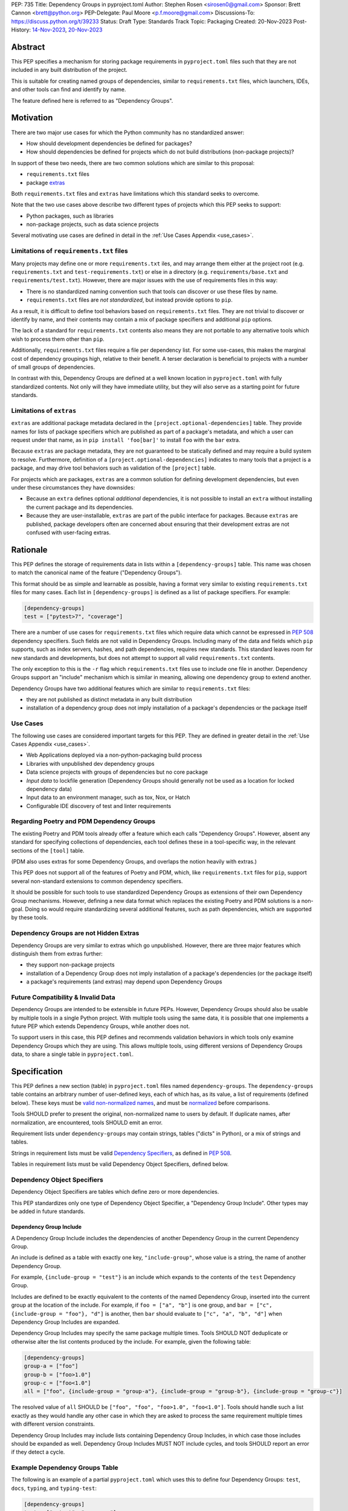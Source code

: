 PEP: 735
Title: Dependency Groups in pyproject.toml
Author: Stephen Rosen <sirosen0@gmail.com>
Sponsor: Brett Cannon <brett@python.org>
PEP-Delegate: Paul Moore <p.f.moore@gmail.com>
Discussions-To: https://discuss.python.org/t/39233
Status: Draft
Type: Standards Track
Topic: Packaging
Created: 20-Nov-2023
Post-History: `14-Nov-2023 <https://discuss.python.org/t/29684>`__, `20-Nov-2023 <https://discuss.python.org/t/39233>`__

Abstract
========

This PEP specifies a mechanism for storing package requirements in
``pyproject.toml`` files such that they are not included in any built distribution of
the project.

This is suitable for creating named groups of dependencies, similar to
``requirements.txt`` files, which launchers, IDEs, and other tools can find and
identify by name.

The feature defined here is referred to as "Dependency Groups".

Motivation
==========

There are two major use cases for which the Python community has no
standardized answer:

* How should development dependencies be defined for packages?

* How should dependencies be defined for projects which do not build
  distributions (non-package projects)?

In support of these two needs, there are two common solutions which are similar
to this proposal:

* ``requirements.txt`` files

* package `extras <https://packaging.python.org/en/latest/specifications/dependency-specifiers/#extras>`__

Both ``requirements.txt`` files and ``extras`` have limitations which this
standard seeks to overcome.

Note that the two use cases above describe two different types of projects
which this PEP seeks to support:

* Python packages, such as libraries

* non-package projects, such as data science projects

Several motivating use cases are defined in detail in the :ref:`Use Cases Appendix <use_cases>`.

Limitations of ``requirements.txt`` files
-----------------------------------------

Many projects may define one or more ``requirements.txt`` iles,
and may arrange them either at the project root (e.g. ``requirements.txt`` and
``test-requirements.txt``) or else in a directory (e.g.
``requirements/base.txt`` and ``requirements/test.txt``). However, there are
major issues with the use of requirements files in this way:

* There is no standardized naming convention such that tools can discover or
  use these files by name.

* ``requirements.txt`` files are *not standardized*, but instead provide
  options to ``pip``.

As a result, it is difficult to define tool behaviors based on
``requirements.txt`` files. They are not trivial to discover or identify by
name, and their contents may contain a mix of package specifiers and additional
``pip`` options.

The lack of a standard for ``requirements.txt`` contents also means they are
not portable to any alternative tools which wish to process them other than
``pip``.

Additionally, ``requirements.txt`` files require a file per dependency list.
For some use-cases, this makes the marginal cost of dependency groupings high,
relative to their benefit.
A terser declaration is beneficial to projects with a number of small groups of
dependencies.

In contrast with this, Dependency Groups are defined at a well known location
in ``pyproject.toml`` with fully standardized contents. Not only will they have
immediate utility, but they will also serve as a starting point for future
standards.

Limitations of ``extras``
-------------------------

``extras`` are additional package metadata declared in the
``[project.optional-dependencies]`` table. They provide names for lists of
package specifiers which are published as part of a package's metadata, and
which a user can request under that name, as in ``pip install 'foo[bar]'`` to
install ``foo`` with the ``bar`` extra.

Because ``extras`` are package metadata, they are not guaranteed to be
statically defined and may require a build system to resolve.
Furthermore, definition of a ``[project.optional-dependencies]`` indicates to
many tools that a project is a package, and may drive tool behaviors such as
validation of the ``[project]`` table.

For projects which are packages, ``extras`` are a common solution for defining
development dependencies, but even under these circumstances they have
downsides:

* Because an ``extra`` defines optional *additional* dependencies, it is not
  possible to install an ``extra`` without installing the current package and
  its dependencies.

* Because they are user-installable, ``extras`` are part of the public interface
  for packages. Because ``extras`` are published, package developers often are
  concerned about ensuring that their development extras are not confused with
  user-facing extras.

Rationale
=========

This PEP defines the storage of requirements data in lists within a
``[dependency-groups]`` table.
This name was chosen to match the canonical name of the feature
("Dependency Groups").

This format should be as simple and learnable as possible, having a format
very similar to existing ``requirements.txt`` files for many cases. Each list
in ``[dependency-groups]`` is defined as a list of package specifiers. For
example:

.. code-block:: toml

    [dependency-groups]
    test = ["pytest>7", "coverage"]

There are a number of use cases for ``requirements.txt`` files which require
data which cannot be expressed in :pep:`508` dependency specifiers. Such
fields are not valid in Dependency Groups. Including many of the data and
fields which ``pip`` supports, such as index servers, hashes, and path
dependencies, requires new standards. This standard leaves room for new
standards and developments, but does not attempt to support all valid
``requirements.txt`` contents.

The only exception to this is the ``-r`` flag which ``requirements.txt`` files
use to include one file in another. Dependency Groups support an "include"
mechanism which is similar in meaning, allowing one dependency group to extend
another.

Dependency Groups have two additional features which are similar to
``requirements.txt`` files:

* they are not published as distinct metadata in any built distribution

* installation of a dependency group does not imply installation of a package's
  dependencies or the package itself

Use Cases
---------

The following use cases are considered important targets for this PEP. They are
defined in greater detail in the :ref:`Use Cases Appendix <use_cases>`.

* Web Applications deployed via a non-python-packaging build process
* Libraries with unpublished dev dependency groups
* Data science projects with groups of dependencies but no core package
* *Input data* to lockfile generation (Dependency Groups should generally not
  be used as a location for locked dependency data)
* Input data to an environment manager, such as tox, Nox, or Hatch
* Configurable IDE discovery of test and linter requirements

Regarding Poetry and PDM Dependency Groups
------------------------------------------

The existing Poetry and PDM tools already offer a feature which each calls
"Dependency Groups". However, absent any standard for specifying collections
of dependencies, each tool defines these in a tool-specific way, in the
relevant sections of the ``[tool]`` table.

(PDM also uses extras for some Dependency Groups, and overlaps the notion
heavily with extras.)

This PEP does not support all of the features of Poetry and PDM, which, like
``requirements.txt`` files for ``pip``, support several non-standard extensions
to common dependency specifiers.

It should be possible for such tools to use standardized Dependency Groups as
extensions of their own Dependency Group mechanisms.
However, defining a new data format which replaces the existing Poetry and PDM
solutions is a non-goal. Doing so would require standardizing several
additional features, such as path dependencies, which are supported by these
tools.

Dependency Groups are not Hidden Extras
---------------------------------------

Dependency Groups are very similar to extras which go unpublished.
However, there are three major features which distinguish them from extras
further:

* they support non-package projects

* installation of a Dependency Group does not imply installation of a package's
  dependencies (or the package itself)

* a package's requirements (and extras) may depend upon Dependency Groups

Future Compatibility & Invalid Data
-----------------------------------

Dependency Groups are intended to be extensible in future PEPs.
However, Dependency Groups should also be usable by multiple tools in a
single Python project.
With multiple tools using the same data, it is possible that one implements
a future PEP which extends Dependency Groups, while another does not.

To support users in this case, this PEP defines and recommends validation
behaviors in which tools only examine Dependency Groups which they are using.
This allows multiple tools, using different versions of Dependency Groups data,
to share a single table in ``pyproject.toml``.

Specification
=============

This PEP defines a new section (table) in ``pyproject.toml`` files named
``dependency-groups``. The ``dependency-groups`` table contains an arbitrary
number of user-defined keys, each of which has, as its value, a list of
requirements (defined below). These keys must be
`valid non-normalized names <https://packaging.python.org/en/latest/specifications/name-normalization/#valid-non-normalized-names>`__,
and must be
`normalized <https://packaging.python.org/en/latest/specifications/name-normalization/#normalization>`__
before comparisons.

Tools SHOULD prefer to present the original, non-normalized name to users by
default. If duplicate names, after normalization, are encountered, tools SHOULD
emit an error.

Requirement lists under ``dependency-groups`` may contain strings, tables
("dicts" in Python), or a mix of strings and tables.

Strings in requirement lists must be valid
`Dependency Specifiers <https://packaging.python.org/en/latest/specifications/dependency-specifiers/>`__,
as defined in :pep:`508`.

Tables in requirement lists must be valid Dependency Object Specifiers,
defined below.

Dependency Object Specifiers
----------------------------

Dependency Object Specifiers are tables which define zero or more dependencies.

This PEP standardizes only one type of Dependency Object Specifier, a
"Dependency Group Include". Other types may be added in future standards.

Dependency Group Include
''''''''''''''''''''''''

A Dependency Group Include includes the dependencies of another Dependency
Group in the current Dependency Group.

An include is defined as a table with exactly one key, ``"include-group"``,
whose value is a string, the name of another Dependency Group.

For example, ``{include-group = "test"}`` is an include which expands to the
contents of the ``test`` Dependency Group.

Includes are defined to be exactly equivalent to the contents of the named
Dependency Group, inserted into the current group at the location of the include.
For example, if ``foo = ["a", "b"]`` is one group, and
``bar = ["c", {include-group = "foo"}, "d"]`` is another, then ``bar`` should
evaluate to ``["c", "a", "b", "d"]`` when Dependency Group Includes are expanded.

Dependency Group Includes may specify the same package multiple times. Tools
SHOULD NOT deduplicate or otherwise alter the list contents produced by the
include. For example, given the following table:

.. code:: toml

    [dependency-groups]
    group-a = ["foo"]
    group-b = ["foo>1.0"]
    group-c = ["foo<1.0"]
    all = ["foo", {include-group = "group-a"}, {include-group = "group-b"}, {include-group = "group-c"}]

The resolved value of ``all`` SHOULD be ``["foo", "foo", "foo>1.0", "foo<1.0"]``.
Tools should handle such a list exactly as they would handle any other case in
which they are asked to process the same requirement multiple times with
different version constraints.

Dependency Group Includes may include lists containing Dependency Group
Includes, in which case those includes should be expanded as well. Dependency
Group Includes MUST NOT include cycles, and tools SHOULD report an error if
they detect a cycle.

Example Dependency Groups Table
-------------------------------

The following is an example of a partial ``pyproject.toml`` which uses this to
define four Dependency Groups: ``test``, ``docs``, ``typing``, and
``typing-test``:

.. code:: toml

    [dependency-groups]
    test = ["pytest", "coverage"]
    docs = ["sphinx", "sphinx-rtd-theme"]
    typing = ["mypy", "types-requests"]
    typing-test = [{include-group = "typing"}, {include-group = "test"}, "useful-types"]

Note that none of these Dependency Group declarations implicitly install the
current package, its dependencies, or any optional dependencies.
Use of a Dependency Group like ``test`` to test a package requires that the
user's configuration or toolchain also installs ``.``. For example,

.. code-block:: shell

    $TOOL install-dependency-group test
    pip install -e .

could be used (supposing ``$TOOL`` is a tool which supports installing
Dependency Groups) to build a testing environment.

This also allows for the ``docs`` dependency group to be used without
installing the project as a package:

.. code-block:: shell

    $TOOL install-dependency-group docs

Package Building
----------------

Build backends MUST NOT include Dependency Group data in built distributions as
package metadata. This means that PKG-INFO in sdists and METADATA in wheels
do not include any referencable fields containing Dependency Groups.

It is valid to use Dependency Groups in the evaluation of dynamic metadata, and
``pyproject.toml`` files included in sdists will naturally still contain the
``[dependency-groups]`` table. However, the table contents are not part of a
published package's interfaces.

Installing Dependency Groups
----------------------------

Tools which support Dependency Groups are expected to provide new options and
interfaces to allow users to install from Dependency Groups.

No syntax is defined for expressing the Dependency Group of a package, for two
reasons:

* it would not be valid to refer to the Dependency Groups of a third-party
  package from PyPI (because the data is defined to be unpublished)

* there is not guaranteed to be a current package for Dependency Groups -- part
  of their purpose is to support non-package projects

For example, a possible pip interface for installing Dependency Groups
would be:

.. code:: shell

    pip install --dependency-groups=test,typing

Note that this is only an example. This PEP does not declare any requirements
for how tools support the installation of Dependency Groups.

Overlapping Install UX with Extras
''''''''''''''''''''''''''''''''''

Tools MAY choose to provide the same interfaces for installing Dependency
Groups as they do for installing extras.

Note that this specification does not forbid having an extra whose name matches
a Dependency Group.

Users are advised to avoid creating Dependency Groups whose names match extras.
Tools MAY treat such matching as an error.

Validation and Compatibility
----------------------------

Tools supporting Dependency Groups may want to validate data before using it.
However, tools implementing such validation behavior should be careful to allow
for future expansions to this spec, so that they do not unnecessarily emit
errors or warnings in the presence of new syntax.

Tools SHOULD error when evaluating or processing unrecognized data in
Dependency Groups.

Tools SHOULD NOT eagerly validate the list contents of **all** Dependency
Groups.

This means that in the presence of the following data, most tools will allow
the ``foo`` group to be used, and will only error when the ``bar`` group is
used:

.. code-block:: toml

    [dependency-groups]
    foo = ["pyparsing"]
    bar = [{set-phasers-to = "stun"}]

Linters and Validators may be stricter
''''''''''''''''''''''''''''''''''''''

Eager validation is discouraged for tools which primarily install or resolve
Dependency Groups.
Linters and validation tools may have good cause to ignore this recommendation.

Reference Implementation
========================

The following Reference Implementation prints the contents of a Dependency
Group to stdout, newline delimited.
The output is therefore valid ``requirements.txt`` data.

.. code-block:: python

    import re
    import sys
    import tomllib
    from collections import defaultdict

    from packaging.requirements import Requirement


    def _normalize_name(name: str) -> str:
        return re.sub(r"[-_.]+", "-", name).lower()


    def _normalize_group_names(dependency_groups: dict) -> dict:
        original_names = defaultdict(list)
        normalized_groups = {}

        for group_name, value in dependency_groups.items():
            normed_group_name = _normalize_name(group_name)
            original_names[normed_group_name].append(group_name)
            normalized_groups[normed_group_name] = value

        errors = []
        for normed_name, names in original_names.items():
            if len(names) > 1:
                errors.append(f"{normed_name} ({', '.join(names)})")
        if errors:
            raise ValueError(f"Duplicate dependency group names: {', '.join(errors)}")

        return normalized_groups


    def _resolve_dependency_group(
        dependency_groups: dict, group: str, past_groups: tuple[str, ...] = ()
    ) -> list[str]:
        if group in past_groups:
            raise ValueError(f"Cyclic dependency group include: {group} -> {past_groups}")

        if group not in dependency_groups:
            raise LookupError(f"Dependency group '{group}' not found")

        raw_group = dependency_groups[group]
        if not isinstance(raw_group, list):
            raise ValueError(f"Dependency group '{group}' is not a list")

        realized_group = []
        for item in raw_group:
            if isinstance(item, str):
                # packaging.requirements.Requirement parsing ensures that this is a valid
                # PEP 508 Dependency Specifier
                # raises InvalidRequirement on failure
                Requirement(item)
                realized_group.append(item)
            elif isinstance(item, dict):
                if tuple(item.keys()) != ("include-group",):
                    raise ValueError(f"Invalid dependency group item: {item}")

                include_group = _normalize_name(next(iter(item.values())))
                realized_group.extend(
                    _resolve_dependency_group(
                        dependency_groups, include_group, past_groups + (group,)
                    )
                )
            else:
                raise ValueError(f"Invalid dependency group item: {item}")

        return realized_group


    def resolve(dependency_groups: dict, group: str) -> list[str]:
        if not isinstance(dependency_groups, dict):
            raise TypeError("Dependency Groups table is not a dict")
        if not isinstance(group, str):
            raise TypeError("Dependency group name is not a str")
        return _resolve_dependency_group(dependency_groups, group)


    if __name__ == "__main__":
        with open("pyproject.toml", "rb") as fp:
            pyproject = tomllib.load(fp)

        dependency_groups_raw = pyproject["dependency-groups"]
        dependency_groups = _normalize_group_names(dependency_groups_raw)
        print("\n".join(resolve(pyproject["dependency-groups"], sys.argv[1])))

Backwards Compatibility
=======================

At time of writing, the ``dependency-groups`` namespace within a
``pyproject.toml`` file is unused. Since the top-level namespace is
reserved for use only by standards specified at packaging.python.org,
there are no direct backwards compatibility concerns.

However, the introduction of the feature has implications for a
number of ecosystem tools, especially those which attempt to support
examination of data in ``setup.py`` and ``requirements.txt``.

Audit and Update Tools
----------------------

A wide range of tools understand Python dependency data as expressed in
``requirements.txt`` files. (e.g., Dependabot, Tidelift, etc)

Such tools inspect dependency data and, in some cases, offer tool-assisted or
fully automated updates.
It is our expectation that no such tools would support the new Dependency
Groups at first, and broad ecosystem support could take many months or even some
number of years to arrive.

As a result, users of Dependency Groups would experience a degradation in their
workflows and tool support at the time that they start using Dependency Groups.
This is true of any new standard for where and how dependency data are encoded.

Security Implications
=====================

This PEP introduces new syntaxes and data formats for specifying dependency
information in projects. However, it does not introduce newly specified
mechanisms for handling or resolving dependencies.

It therefore does not carry security concerns other than those inherent in any
tools which may already be used to install dependencies -- i.e. malicious
dependencies may be specified here, just as they may be specified in
``requirements.txt`` files.

How to Teach This
=================

This feature should be referred to by its canonical name, "Dependency Groups".

The basic form of usage should be taught as a variant on typical
``requirements.txt`` data. Standard dependency specifiers (:pep:`508`) can be
added to a named list. Rather than asking pip to install from a
``requirements.txt`` file, either pip or a relevant workflow tool will install
from a named Dependency Group.

For new Python users, they may be taught directly to create a section in
``pyproject.toml`` containing their Dependency Groups, similarly to how they
are currently taught to use ``requirements.txt`` files.
This also allows new Python users to learn about ``pyproject.toml`` files
without needing to learn about package building.
A ``pyproject.toml`` file with only ``[dependency-groups]`` and no other tables
is valid.

For both new and experienced users, the Dependency Group Includes will need to
be explained. For users with experience using ``requirements.txt``, this can be
described as an analogue for ``-r``. For new users, they should be taught that
an include allows one Dependency Group to extend another. Similar configuration
interfaces and the Python ``list.extend`` method may be used to explain the
idea by analogy.

Python users who have used ``setup.py`` packaging may be familiar with common
practices which predate ``pyproject.toml``, in which package metadata is
defined dynamically. Requirements loaded from ``requirements.txt`` files and
definitions of static lists prior to ``setup()`` invocation readily analogize
with Dependency Groups.

Interfaces for Use of Dependency Groups
---------------------------------------

This specificaion provides no universal interface for interacting with
Dependency Groups, other than inclusion in a built package via the ``project``
table. This has implications both for tool authors and for users.

Tool authors should determine how or if Dependency Groups are relevant to their
user stories, and build their own interfaces to fit.
For environment managers, resolvers, installers, and related non-build tools,
they will be able to document that they support "PEP 735 Dependency Groups",
but they will be responsible for documenting their usage modes.
For build backends, supporting Dependency Groups will require support for
inclusion from the ``project`` table, but set no other strict requirements.

For users, the primary consequence is that they must consult relevant tool
documentation whenever they wish to use Dependency Groups outside of package
builds.
Users should be advised by tools, either through documentation or runtime
warnings or errors, about usages which are disrecommended or not supported.
For example, if a tool wishes to require that all Dependency Groups are
mutually compatible, containing no contradictory package specifiers, it
should document that restriction and advise users on how to appropriately
leverage Dependency Groups for its purposes.

Rejected Ideas
==============

Why not define each Dependency Group as a table?
------------------------------------------------

If our goal is to allow for future expansion, then defining each Dependency
Group as a subtable, thus enabling us to attach future keys to each group,
allows for the greatest future flexibility.

However, it also makes the structure nested more deeply, and therefore harder
to teach and learn. One of the goals of this PEP is to be an easy replacement
for many ``requirements.txt`` use-cases.

Why not define a special string syntax to extend Dependency Specifiers?
-----------------------------------------------------------------------

Earlier drafts of this specification defined syntactic forms for Dependency
Group Includes and Path Dependencies.

However, there were three major issues with this approach:

* it complicates the string syntax which must be taught, beyond PEP 508

* the resulting strings would always need to be disambiguated from PEP 508
  specifiers, complicating implementations

Why not allow for more non-PEP 508 dependency specifiers?
---------------------------------------------------------

Several use cases surfaced during discussion which need more expressive
specifiers than are possible with :pep:`508`.

"Path Dependencies", referring to local paths, and references to
``[project.dependencies]`` were of particular interest.

However, there are no existing standards for these features (excepting the
de-facto standard of ``pip``'s implementation details).

As a result, attempting to include these features in this PEP results in a
significant growth in scope, to attempt to standardize these various features
and ``pip`` behaviors.

Special attention was devoted to attempting to standardize the expression of
editable installations, as expressed by ``pip install -e`` and :pep:`660`.
However, although the creation of editable installs is standardized for build
backends, the behavior of editables is not standardized for installers.
Inclusion of editables in this PEP requires that any supporting tool allows for
the installation of editables.

Therefore, although Poetry and PDM provide syntaxes for some of these features,
they are considered insufficiently standardized at present for inclusion in
Dependency Groups.

Why is the table not named ``[run]``, ``[project.dependency-groups]``, ...?
---------------------------------------------------------------------------

There are many possible names for this concept.
It will have to live alongside the already existing ``[project.dependencies]``
and ``[project.optional-dependencies]`` tables, and possibly a new
``[external]`` dependency table as well (at time of writing, :pep:`725`, which
defines the ``[external]`` table, is in progress).

``[run]`` was a leading proposal in earlier discussions, but its proposed usage
centered around a single set of runtime dependencies. This PEP explicitly
outlines multiple groups of dependencies, which makes ``[run]`` a less
appropriate fit -- this is not just dependency data for a specific runtime
context, but for multiple contexts.

``[project.dependency-groups]`` would offer a nice parallel with
``[project.dependencies]`` and ``[project.optional-dependencies]``, but has
major downsides for non-package projects.
``[project]`` requires several keys to be defined, such as ``name`` and
``version``. Using this name would either require redefining the ``[project]``
table to allow for these keys to be absent, or else would impose a requirement
on non-package projects to define and use these keys. By extension, it would
effectively require any non-package project allow itself to be treated as a
package.

Why is pip's planned implementation of ``--only-deps`` not sufficient?
----------------------------------------------------------------------

pip currently has a feature on the roadmap to add an
`--only-deps flag <https://github.com/pypa/pip/issues/11440>`_.
This flag is intended to allow users to install package dependencies and extras
without installing the current package.

It does not address the needs of non-package projects, nor does it allow for
the installation of an extra without the package dependencies.

Why isn't <environment manager> a solution?
-------------------------------------------

Existing environment managers like tox, Nox, and Hatch already have
the ability to list inlined dependencies as part of their configuration data.
This meets many development dependency needs, and clearly associates dependency
groups with relevant tasks which can be run.
These mechanisms are *good* but they are not *sufficient*.

First, they do not address the needs of non-package projects.

Second, there is no standard for other tools to use to access these data. This
has impacts on high-level tools like IDEs and Dependabot, which cannot support
deep integration with these Dependency Groups. (For example, at time of writing
Dependabot will not flag dependencies which are pinned in ``tox.ini`` files.)

Why not support Dependency Group Includes in ``[project.dependencies]`` or ``[project.optional-dependencies]``?
---------------------------------------------------------------------------------------------------------------

Earlier drafts of this specification allowed Dependency Group Includes to be
used in the ``[project]`` table.
However, there were several issues raised during community feedback which led
to its removal.

Only a small number of additional use cases would be addressed by the inclusion
of Dependency Groups, and it increased the scope of the specification
significantly. In particular, this inclusion would increase the number of parties
impacted by the addition. Many readers of the ``[project]`` table, including build
backends, SBOM generators, and dependency analyzers are implicated by a change to
``[project]`` but may continue to operate as-is in the presence of a new (but
unconnected) ``[dependency-groups]`` table.

Separately from the above concern, the usage modes for
``[dependency-groups]`` which rely upon inclusion from the ``[project]`` table
encourage package maintainers to move package metadata from the currently
standardized location into a newly standardized location. This has a
negative effect on the simplicity of the mostly static ``pyproject.toml`` metadata
definition laid out in :pep:`621`.

Finally, exclusion of ``[project]`` support from this PEP is not final. The
use of includes from that table, or an inclusion syntax from
``[dependency-groups]`` into ``[project]``, could be introduced by a future
PEP and considered on its own merits.

Why not support Dependency Group Includes in ``[build-system.requires]``?
-------------------------------------------------------------------------

Given that we will not allow for ``[project]`` usage of Dependency Groups,
``[build-system.requires]`` can be considered in comparison with
``[project.dependencies]``.

There are fewer theoretical usages for build requirements specified in a group
than package requirements. Additionally, the impact of such a change implicates
:pep:`517` frontend, which would need to support Dependency Groups in order to
prepare a build environment. Support in the ``[project]`` table is less
impactful than this, with stronger motivation, and is still considered out of
scope.

.. _prior_art:

Appendix A: Prior Art in Non-Python Languages
=============================================

This section is primarily informational and serves to document how other
language ecosystems solve similar problems.

.. _javascript_prior_art:

JavaScript and ``package.json``
-------------------------------

In the JavaScript community, packages contain a canonical configuration and
data file, similar in scope to ``pyproject.toml``, at ``package.json``.

Two keys in ``package.json`` control dependency data: ``"dependencies"`` and
``"devDependencies"``. The role of ``"dependencies"`` is effectively the same
as that of ``[project.dependencies]`` in ``pyproject.toml``, declaring the
direct dependencies of a package.

``"dependencies"`` data
'''''''''''''''''''''''

Dependency data is declared in ``package.json`` as a mapping from package names
to version specifiers.

Version specifiers support a small grammar of possible versions, ranges, and
other values, similar to Python's :pep:`440` version specifiers.

For example, here is a partial ``package.json`` file declaring a few
dependencies:

.. code-block:: json

    {
        "dependencies": {
            "@angular/compiler": "^17.0.2",
            "camelcase": "8.0.0",
            "diff": ">=5.1.0 <6.0.0"
        }
    }

The use of the ``@`` symbol is a `scope
<https://docs.npmjs.com/cli/v10/using-npm/scope>`__ which declares the package
owner, for organizationally owned packages.
``"@angular/compiler"`` therefore declares a package named ``compiler`` grouped
under ``angular`` ownership.

Dependencies Referencing URLs and Local Paths
'''''''''''''''''''''''''''''''''''''''''''''

Dependency specifiers support a syntax for URLs and Git repositories, similar
to the provisions in Python packaging.

URLs may be used in lieu of version numbers.
When used, they implicitly refer to tarballs of package source code.

Git repositories may be similarly used, including support for committish
specifiers.

Unlike :pep:`440`, NPM allows for the use of local paths to package source code
directories for dependencies. When these data are added to ``package.json`` via
the standard ``npm install --save`` command, the path is normalized to a
relative path, from the directory containing ``package.json``, and prefixed
with ``file:``. For example, the following partial ``package.json`` contains a
reference to a sibling of the current directory:

.. code-block:: json

    {
        "dependencies": {
            "my-package": "file:../foo"
        }
    }

The `official NPM documentation
<https://docs.npmjs.com/cli/v8/configuring-npm/package-json#local-paths>`__
states that local path dependencies "should not" be published to public package
repositories, but makes no statement about the inherent validity or invalidity
of such dependency data in published packages.

``"devDependencies"`` data
''''''''''''''''''''''''''

``package.json`` is permitted to contain a second section named
``"devDependencies"``, in the same format as ``"dependencies"``.
The dependencies declared in ``"devDependencies"`` are not installed by default
when a package is installed from the package repository (e.g. as part of a
dependency being resolved) but are installed when ``npm install`` is run in the
source tree containing ``package.json``.

Just as ``"dependencies"`` supports URLs and local paths, so does
``"devDependencies"``.

``"peerDependencies"`` and ``"optionalDependencies"``
'''''''''''''''''''''''''''''''''''''''''''''''''''''

There are two additional, related sections in ``package.json`` which have
relevance.

``"peerDependencies"`` declares a list of dependencies in the same format as
``"dependencies"``, but with the meaning that these are a compatibility
declaration.
For example, the following data declares compatibility with package ``foo``
version 2:

.. code-block:: json

    {
        "peerDependencies": {
            "foo": "2.x"
        }
    }

``"optionalDependencies"`` declares a list of dependencies which should be
installed if possible, but which should not be treated as failures if they are
unavailable. It also uses the same mapping format as ``"dependencies"``.

``"peerDependenciesMeta"``
~~~~~~~~~~~~~~~~~~~~~~~~~~

``"peerDependenciesMeta"`` is a section which allows for additional control
over how ``"peerDependencies"`` are treated.

Warnings about missing dependencies can be disabled by setting packages to
``optional`` in this section, as in the following sample:

.. code-block:: json

    {
        "peerDependencies": {
            "foo": "2.x"
        },
        "peerDependenciesMeta": {
            "foo": {
                "optional": true
            }
        }
    }

``--omit`` and ``--include``
''''''''''''''''''''''''''''

The ``npm install`` command supports two options, ``--omit`` and ``--include``,
which can control whether "prod", "dev", "optional", or "peer" dependencies are installed.

The "prod" name refers to dependencies listed under ``"dependencies"``.

By default, all four groups are installed when ``npm install`` is executed
against a source tree, but these options can be used to control installation
behavior more precisely.
Furthermore, these values can be declared in ``.npmrc`` files, allowing
per-user and per-project configurations to control installation behaviors.

.. _ruby_prior_art:

Ruby & Ruby Gems
----------------

Ruby projects may or may not be intended to produce packages ("gems") in the
Ruby ecosystem. In fact, the expectation is that most users of the language do
not want to produce gems and have no interest in producing their own packages.
Many tutorials do not touch on how to produce packages, and the toolchain never
requires user code to be packaged for supported use-cases.

Ruby splits requirement specification into two separate files.

- ``Gemfile``: a dedicated file which only supports requirement data in the form
  of dependency groups
- ``<package>.gemspec``: a dedicated file for declaring package (gem) metadata

The ``bundler`` tool, providing the ``bundle`` command, is the primary interface
for using ``Gemfile`` data.

The ``gem`` tool is responsible for building gems from ``.gemspec`` data, via the
``gem build`` command.

Gemfiles & bundle
'''''''''''''''''

A `Gemfile <https://bundler.io/v1.12/man/gemfile.5.html>`__ is a Ruby file
containing ``gem`` directives enclosed in any number of ``group`` declarations.
``gem`` directives may also be used outside of the ``group`` declaration, in which
case they form an implicitly unnamed group of dependencies.

For example, the following ``Gemfile`` lists ``rails`` as a project dependency.
All other dependencies are listed under groups:

.. code-block:: ruby

    source 'https://rubygems.org'

    gem 'rails'

    group :test do
      gem 'rspec'
    end

    group :lint do
      gem 'rubocop'
    end

    group :docs do
      gem 'kramdown'
      gem 'nokogiri'
    end

If a user executes ``bundle install`` with these data, all groups are
installed. Users can deselect groups by creating or modifying a bundler config
in ``.bundle/config``, either manually or via the CLI. For example, ``bundle
config set --local without 'lint:docs'``.

It is not possible, with the above data, to exclude the top-level use of the
``'rails'`` gem or to refer to that implicit grouping by name.

gemspec and packaged dependency data
''''''''''''''''''''''''''''''''''''

A `gemspec file <https://guides.rubygems.org/specification-reference/>`__ is a
ruby file containing a `Gem::Specification
<https://ruby-doc.org/stdlib-3.0.1/libdoc/rubygems/rdoc/Gem/Specification.html>`__
instance declaration.

Only two fields in a ``Gem::Specification`` pertain to package dependency data.
These are ``add_development_dependency`` and ``add_runtime_dependency``.
A ``Gem::Specification`` object also provides methods for adding dependencies
dynamically, including ``add_dependency`` (which adds a runtime dependency).

Here is a variant of the ``rails.gemspec`` file, with many fields removed or
shortened to simplify:

.. code-block:: ruby

    version = '7.1.2'

    Gem::Specification.new do |s|
      s.platform    = Gem::Platform::RUBY
      s.name        = "rails"
      s.version     = version
      s.summary     = "Full-stack web application framework."

      s.license = "MIT"
      s.author   = "David Heinemeier Hansson"

      s.files = ["README.md", "MIT-LICENSE"]

      # shortened from the real 'rails' project
      s.add_dependency "activesupport", version
      s.add_dependency "activerecord",  version
      s.add_dependency "actionmailer",  version
      s.add_dependency "activestorage", version
      s.add_dependency "railties",      version
    end

Note that there is no use of ``add_development_dependency``.
Some other mainstream, major packages (e.g. ``rubocop``) do not use development
dependencies in their gems.

Other projects *do* use this feature. For example, ``kramdown`` makes use of
development dependencies, containing the following specification in its
``Rakefile``:

.. code-block:: ruby

    s.add_dependency "rexml"
    s.add_development_dependency 'minitest', '~> 5.0'
    s.add_development_dependency 'rouge', '~> 3.0', '>= 3.26.0'
    s.add_development_dependency 'stringex', '~> 1.5.1'

The purpose of development dependencies is only to declare an implicit group,
as part of the ``.gemspec``, which can then be used by ``bundler``.

For full details, see the ``gemspec`` directive in ``bundler``\'s
`documentation on Gemfiles
<https://bundler.io/v1.12/man/gemfile.5.html#GEMSPEC-gemspec->`__.
However, the integration between ``.gemspec`` development dependencies and
``Gemfile``/``bundle`` usage is best understood via an example.

gemspec development dependency example
~~~~~~~~~~~~~~~~~~~~~~~~~~~~~~~~~~~~~~

Consider the following simple project in the form of a ``Gemfile`` and ``.gemspec``.
The ``cool-gem.gemspec`` file:

.. code-block:: ruby

    Gem::Specification.new do |s|
      s.author = 'Stephen Rosen'
      s.name = 'cool-gem'
      s.version = '0.0.1'
      s.summary = 'A very cool gem that does cool stuff'
      s.license = 'MIT'

      s.files = []

      s.add_dependency 'rails'
      s.add_development_dependency 'kramdown'
    end

and the ``Gemfile``:

.. code-block:: ruby

    source 'https://rubygems.org'

    gemspec

The ``gemspec`` directive in ``Gemfile`` declares a dependency on the local
package, ``cool-gem``, defined in the locally available ``cool-gem.gemspec``
file. It *also* implicitly adds all development dependencies to a dependency
group named ``development``.

Therefore, in this case, the ``gemspec`` directive is equivalent to the
following ``Gemfile`` content:

.. code-block:: ruby

    gem 'cool-gem', :path => '.'

    group :development do
      gem 'kramdown'
    end

.. _python_prior_art:

Appendix B: Prior Art in Python
===============================

In the absence of any prior standard for Dependency Groups, two known workflow
tools, PDM and Poetry, have defined their own solutions.

This section will primarily focus on these two tools as cases of prior art
regarding the definition and use of Dependency Groups in Python.

Projects are Packages
---------------------

Both PDM and Poetry treat the projects they support as packages.
This allows them to use and interact with standard ``pyproject.toml`` metadata
for some of their needs, and allows them to support installation of the
"current project" by doing a build and install using their build backends.

Effectively, this means that neither Poetry nor PDM supports non-package projects.

Non-Standard Dependency Specifiers
----------------------------------

PDM and Poetry extend :pep:`508` dependency specifiers with additional features
which are not part of any shared standard.
The two tools use slightly different approaches to these problems, however.

PDM supports specifying local paths, and editable installs, via a syntax which
looks like a set of arguments to ``pip install``. For example, the following
dependency group includes a local package in editable mode:

.. code-block:: toml

    [tool.pdm.dev-dependencies]
    mygroup = ["-e file:///${PROJECT_ROOT}/foo"]

This declares a dependency group ``mygroup`` which includes a local editable
install from the ``foo`` directory.

Poetry describes dependency groups as tables, mapping package names to
specifiers. For example, the same configuration as the above ``mygroup``
example might appear as follows under Poetry:

.. code-block:: toml

    [tool.poetry.group.mygroup]
    foo = { path = "foo", editable = true }

PDM restricts itself to a string syntax, and Poetry introduces tables which
describe dependencies.

Installing and Referring to Dependency Groups
---------------------------------------------

Both PDM and Poetry have tool-specific support for installing dependency
groups. Because both projects support their own lockfile formats, they also
both have the capability to transparently use a dependency group name to refer
to the *locked* dependency data for that group.

However, neither tool's dependency groups can be referenced natively from other
tools like ``tox``, ``nox``, or ``pip``.
Attempting to install a dependency group under ``tox``, for example, requires
an explicit call to PDM or Poetry to parse their dependency data and do the
relevant installation step.

.. _use_cases:

Appendix C: Use Cases
=====================

Web Applications
----------------

A web application (e.g. a Django or Flask app) often does not need to build a
distribution, but bundles and ships its source to a deployment toolchain.

For example, a source code repository may define Python packaging metadata as
well as containerization or other build pipeline metadata (``Dockerfile``,
etc).
The Python application is built by copying the entire repository into a
build context, installing dependencies, and bundling the result as a machine
image or container.

Such applications have dependency groups for the build, but also for linting,
testing, etc. In practice, today, these applications often define themselves as
packages to be able to use packaging tools and mechanisms like ``extras`` to
manage their dependency groups. However, they are not conceptually packages,
meant for distribution in sdist or wheel format.

Dependency Groups allow these applications to define their various dependencies
without relying on packaging metadata, and without trying to express their
needs in packaging terms.

Libraries
---------

Libraries are Python packages which build distributions (sdist and wheel) and
publish them to PyPI.

For libraries, Dependency Groups represent an alternative to ``extras`` for
defining groups of development dependencies, with the important advantages
noted above.

A library may define groups for ``test`` and ``typing`` which allow testing and
type-checking, and therefore rely on the library's own dependencies (as
specified in ``[project.dependencies]``).

Other development needs may not require installation of the package at all. For
example, a ``lint`` Dependency Group may be valid and faster to install without
the library, as it only installs tools like ``black``, ``ruff``, or ``flake8``.

``lint`` and ``test`` environments may also be valuable locations to hook in
IDE or editor support. See the case below for a fuller description of such
usage.

Here's an example Dependency Groups table which might be suitable for a
library:

.. code-block:: toml

    [dependency-groups]
    test = ["pytest<8", "coverage"]
    typing = ["mypy==1.7.1", "types-requests"]
    lint = ["black", "flake8"]
    typing-test = [{include-group = "typing"}, "pytest<8"]

Note that none of these implicitly install the library itself.
It is therefore the responsibility of any environment management toolchain to
install the appropriate Dependency Groups along with the library when needed,
as in the case of ``test``.

Data Science Projects
---------------------

Data Science Projects typically take the form of a logical collection of
scripts and utilities for processing and analyzing data, using a common
toolchain. Components may be defined in the Jupyter Notebook format (ipynb),
but rely on the same common core set of utilities.

In such a project, there is no package to build or install. Therefore,
``pyproject.toml`` currently does not offer any solution for dependency
management or declaration.

It is valuable for such a project to be able to define at least one major
grouping of dependencies. For example:

.. code-block:: toml

    [dependency-groups]
    main = ["numpy", "pandas", "matplotlib"]

However, it may also be necessary for various scripts to have additional
supporting tools. Projects may even have conflicting or incompatible tools or
tool versions for different components, as they evolve over time.

Consider the following more elaborate configuration:

.. code-block:: toml

    [dependency-groups]
    main = ["numpy", "pandas", "matplotlib"]
    scikit = [{include-group = "main"}, "scikit-learn==1.3.2"]
    scikit-old = [{include-group = "main"}, "scikit-learn==0.24.2"]

This defines ``scikit`` and ``scikit-old`` as two similar variants of the
common suite of dependencies, pulling in different versions of ``scikit-learn``
to suit different scripts.

This PEP only defines these data. It does not formalize any mechanism for a
Data Science Project (or any other type of project) to install the dependencies
into known environments or associate those environments with the various
scripts. Such combinations of data are left as a problem for tool authors to
solve, and perhaps eventually standardize.

Lockfile Generation
-------------------

There are a number of tools which generate lockfiles in the Python ecosystem
today. PDM and Poetry each use their own lockfile formats, and pip-tools
generates ``requirements.txt`` files with version pins and hashes.

Dependency Groups are not an appropriate place to store lockfiles, as they lack
many of the necessary features. Most notably, they cannot store hashes, which
most lockfile users consider essential.

However, Dependency Groups are a valid input to tools which generate lockfiles.
Furthermore, PDM and Poetry both allow a Dependency Group name (under their
notions of Dependency Groups) to be used to refer to its locked variant.

Therefore, consider a tool which produces lockfiles, here called ``$TOOL``.
It might be used as follows:

.. code:: shell

    $TOOL lock --dependency-group=test
    $TOOL install --dependency-group=test --use-locked

All that such a tool needs to do is to ensure that its lockfile data records
the name ``test`` in order to support such usage.

The mutual compatibility of Dependency Groups is not guaranteed. For example,
the Data Science example above shows conflicting versions of ``scikit-learn``.
Therefore, installing multiple locked dependency groups in tandem may require
that tools apply additional constraints or generate additional lockfile data.
These problems are considered out of scope for this PEP.

As two examples of how combinations might be locked:

* A tool might require that lockfile data be explicitly generated for any
  combination to be considered valid

* Poetry implements the requirement that all Dependency Groups be mutually
  compatible, and generates only one locked version. (Meaning it finds a single
  solution, rather than a set or matrix of solutions.)

Environment Manager Inputs
--------------------------

A common usage in tox, Nox, and Hatch is to install a set of dependencies into
a testing environment.

For example, under ``tox.ini``, type checking dependencies may be defined
inline:

.. code-block:: ini

    [testenv:typing]
    deps =
        pyright
        useful-types
    commands = pyright src/

This combination provides a desirable developer experience within a limited
context. Under the relevant environment manager, the dependencies which are
needed for the test environment are declared alongside the commands which need
those dependencies. They are not published in package metadata, as ``extras``
would be, and they are discoverable for the tool which needs them to build the
relevant environment.

Dependency Groups apply to such usages by effectively "lifting" these
requirements data from a tool-specific location into a more broadly available
one. In the example above, only ``tox`` has access to the declared list of
dependencies. Under an implementation supporting dependency groups, the same
data might be available in a Dependency Group:

.. code-block:: toml

    [dependency-groups]
    typing = ["pyright", "useful-types"]

The data can then be used under multiple tools. For example, ``tox`` might
implement support as ``dependency_groups = typing``, replacing the ``deps``
usage above.

In order for Dependency Groups to be a viable alternative for users of
environment managers, the environment managers will need to support processing
Dependency Groups similarly to how they support inline dependency declaration.

IDE and Editor Use of Requirements Data
---------------------------------------

IDE and editor integrations may benefit from conventional or configurable name
definitions for Dependency Groups which are used for integrations.

There are at least two known scenarios in which it is valuable for an editor or
IDE to be capable of discovering the non-published dependencies of a project:

* testing: IDEs such as VS Code support GUI interfaces for running particular
  tests

* linting: editors and IDEs often support linting and autoformatting
  integrations which highlight or autocorrect errors

These cases could be handled by defining conventional group names like
``test``, ``lint``, and ``fix``, or by defining configuration mechanisms which
allow the selection of Dependency Groups.

For example, the following ``pyproject.toml`` declares the three aforementioned
groups:

.. code-block:: toml

    [dependency-groups]
    test = ["pytest", "pytest-timeout"]
    lint = ["flake8", "mypy"]
    fix = ["black", "isort", "pyupgrade"]

This PEP makes no attempt to standardize such names or reserve them for such
uses. IDEs may standardize or may allow users to configure the group names used
for various purposes.

This declaration allows the project author's knowledge of the appropriate tools
for the project to be shared with all editors of that project.

Copyright
=========

This document is placed in the public domain or under the
CC0-1.0-Universal license, whichever is more permissive.
